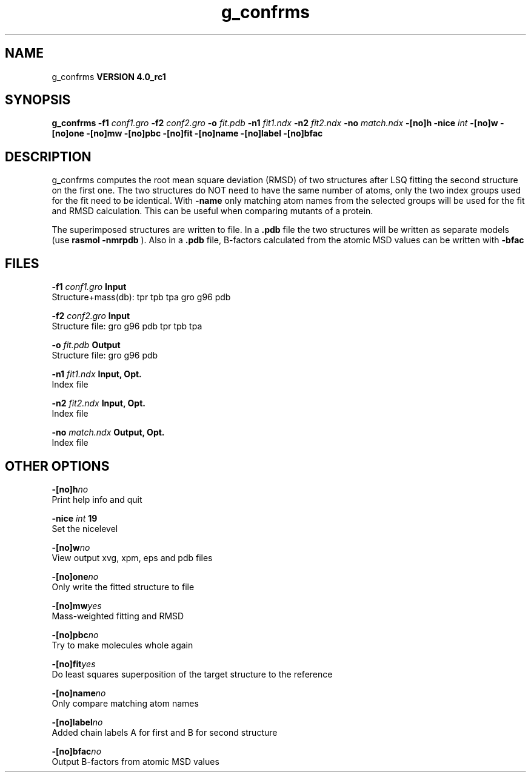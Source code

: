 .TH g_confrms 1 "Mon 22 Sep 2008"
.SH NAME
g_confrms
.B VERSION 4.0_rc1
.SH SYNOPSIS
\f3g_confrms\fP
.BI "-f1" " conf1.gro "
.BI "-f2" " conf2.gro "
.BI "-o" " fit.pdb "
.BI "-n1" " fit1.ndx "
.BI "-n2" " fit2.ndx "
.BI "-no" " match.ndx "
.BI "-[no]h" ""
.BI "-nice" " int "
.BI "-[no]w" ""
.BI "-[no]one" ""
.BI "-[no]mw" ""
.BI "-[no]pbc" ""
.BI "-[no]fit" ""
.BI "-[no]name" ""
.BI "-[no]label" ""
.BI "-[no]bfac" ""
.SH DESCRIPTION
g_confrms computes the root mean square deviation (RMSD) of two
structures after LSQ fitting the second structure on the first one.
The two structures do NOT need to have the same number of atoms,
only the two index groups used for the fit need to be identical.
With 
.B -name
only matching atom names from the selected groups
will be used for the fit and RMSD calculation. This can be useful 
when comparing mutants of a protein.


The superimposed structures are written to file. In a 
.B .pdb
file
the two structures will be written as separate models
(use 
.B rasmol -nmrpdb
). Also in a 
.B .pdb
file, B-factors
calculated from the atomic MSD values can be written with 
.B -bfac
.
.SH FILES
.BI "-f1" " conf1.gro" 
.B Input
 Structure+mass(db): tpr tpb tpa gro g96 pdb 

.BI "-f2" " conf2.gro" 
.B Input
 Structure file: gro g96 pdb tpr tpb tpa 

.BI "-o" " fit.pdb" 
.B Output
 Structure file: gro g96 pdb 

.BI "-n1" " fit1.ndx" 
.B Input, Opt.
 Index file 

.BI "-n2" " fit2.ndx" 
.B Input, Opt.
 Index file 

.BI "-no" " match.ndx" 
.B Output, Opt.
 Index file 

.SH OTHER OPTIONS
.BI "-[no]h"  "no    "
 Print help info and quit

.BI "-nice"  " int" " 19" 
 Set the nicelevel

.BI "-[no]w"  "no    "
 View output xvg, xpm, eps and pdb files

.BI "-[no]one"  "no    "
 Only write the fitted structure to file

.BI "-[no]mw"  "yes   "
 Mass-weighted fitting and RMSD

.BI "-[no]pbc"  "no    "
 Try to make molecules whole again

.BI "-[no]fit"  "yes   "
 Do least squares superposition of the target structure to the reference

.BI "-[no]name"  "no    "
 Only compare matching atom names

.BI "-[no]label"  "no    "
 Added chain labels A for first and B for second structure

.BI "-[no]bfac"  "no    "
 Output B-factors from atomic MSD values

